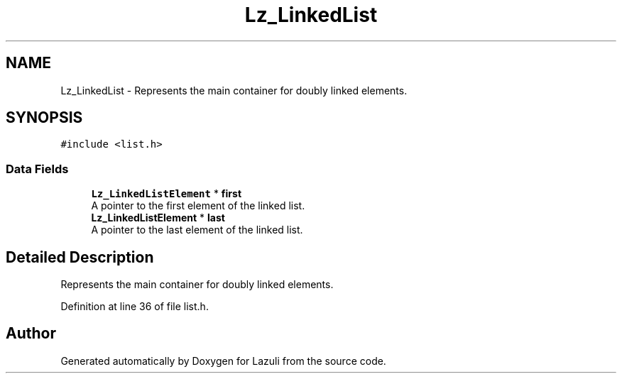 .TH "Lz_LinkedList" 3 "Sun Sep 6 2020" "Lazuli" \" -*- nroff -*-
.ad l
.nh
.SH NAME
Lz_LinkedList \- Represents the main container for doubly linked elements\&.  

.SH SYNOPSIS
.br
.PP
.PP
\fC#include <list\&.h>\fP
.SS "Data Fields"

.in +1c
.ti -1c
.RI "\fBLz_LinkedListElement\fP * \fBfirst\fP"
.br
.RI "A pointer to the first element of the linked list\&. "
.ti -1c
.RI "\fBLz_LinkedListElement\fP * \fBlast\fP"
.br
.RI "A pointer to the last element of the linked list\&. "
.in -1c
.SH "Detailed Description"
.PP 
Represents the main container for doubly linked elements\&. 
.PP
Definition at line 36 of file list\&.h\&.

.SH "Author"
.PP 
Generated automatically by Doxygen for Lazuli from the source code\&.
